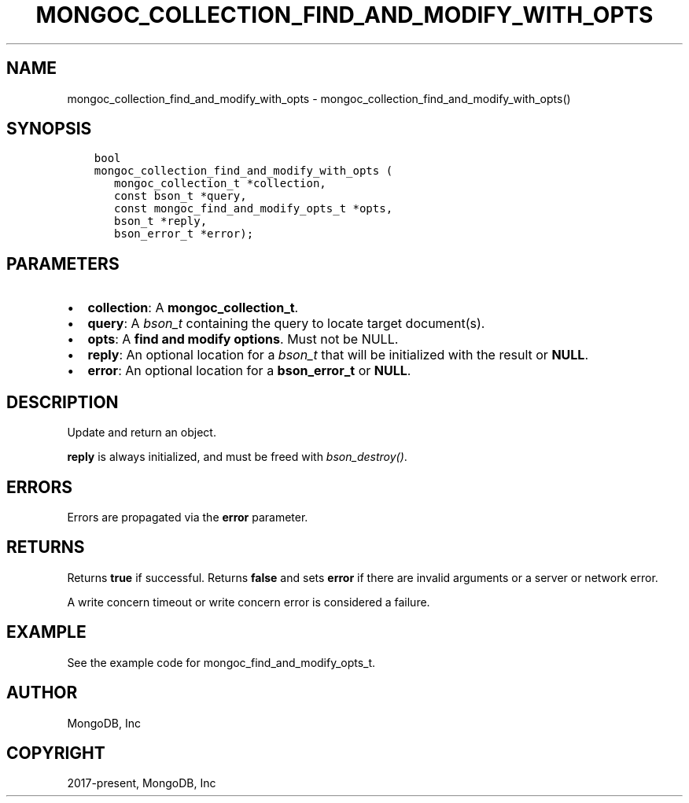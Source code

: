 .\" Man page generated from reStructuredText.
.
.TH "MONGOC_COLLECTION_FIND_AND_MODIFY_WITH_OPTS" "3" "Jan 24, 2019" "1.13.1" "MongoDB C Driver"
.SH NAME
mongoc_collection_find_and_modify_with_opts \- mongoc_collection_find_and_modify_with_opts()
.
.nr rst2man-indent-level 0
.
.de1 rstReportMargin
\\$1 \\n[an-margin]
level \\n[rst2man-indent-level]
level margin: \\n[rst2man-indent\\n[rst2man-indent-level]]
-
\\n[rst2man-indent0]
\\n[rst2man-indent1]
\\n[rst2man-indent2]
..
.de1 INDENT
.\" .rstReportMargin pre:
. RS \\$1
. nr rst2man-indent\\n[rst2man-indent-level] \\n[an-margin]
. nr rst2man-indent-level +1
.\" .rstReportMargin post:
..
.de UNINDENT
. RE
.\" indent \\n[an-margin]
.\" old: \\n[rst2man-indent\\n[rst2man-indent-level]]
.nr rst2man-indent-level -1
.\" new: \\n[rst2man-indent\\n[rst2man-indent-level]]
.in \\n[rst2man-indent\\n[rst2man-indent-level]]u
..
.SH SYNOPSIS
.INDENT 0.0
.INDENT 3.5
.sp
.nf
.ft C
bool
mongoc_collection_find_and_modify_with_opts (
   mongoc_collection_t *collection,
   const bson_t *query,
   const mongoc_find_and_modify_opts_t *opts,
   bson_t *reply,
   bson_error_t *error);
.ft P
.fi
.UNINDENT
.UNINDENT
.SH PARAMETERS
.INDENT 0.0
.IP \(bu 2
\fBcollection\fP: A \fBmongoc_collection_t\fP\&.
.IP \(bu 2
\fBquery\fP: A \fI\%bson_t\fP containing the query to locate target document(s).
.IP \(bu 2
\fBopts\fP: A \fBfind and modify options\fP\&. Must not be NULL.
.IP \(bu 2
\fBreply\fP: An optional location for a \fI\%bson_t\fP that will be initialized with the result or \fBNULL\fP\&.
.IP \(bu 2
\fBerror\fP: An optional location for a \fBbson_error_t\fP or \fBNULL\fP\&.
.UNINDENT
.SH DESCRIPTION
.sp
Update and return an object.
.sp
\fBreply\fP is always initialized, and must be freed with \fI\%bson_destroy()\fP\&.
.SH ERRORS
.sp
Errors are propagated via the \fBerror\fP parameter.
.SH RETURNS
.sp
Returns \fBtrue\fP if successful. Returns \fBfalse\fP and sets \fBerror\fP if there are invalid arguments or a server or network error.
.sp
A write concern timeout or write concern error is considered a failure.
.SH EXAMPLE
.sp
See the example code for mongoc_find_and_modify_opts_t\&.
.SH AUTHOR
MongoDB, Inc
.SH COPYRIGHT
2017-present, MongoDB, Inc
.\" Generated by docutils manpage writer.
.
